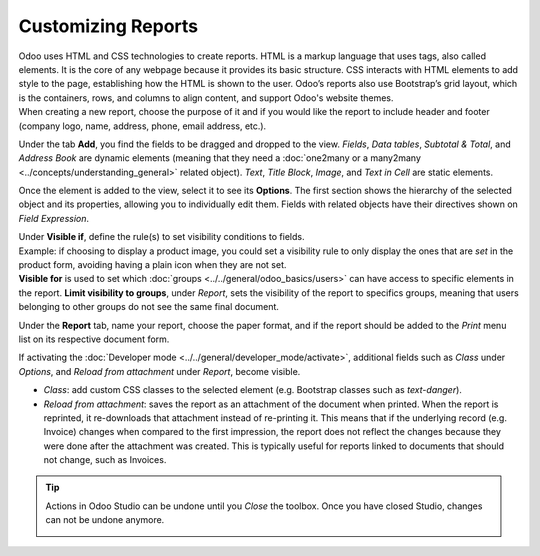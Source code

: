 ===================
Customizing Reports
===================

| Odoo uses HTML and CSS technologies to create reports. HTML is a markup language that uses tags,
  also called elements. It is the core of any webpage because it provides its basic structure.
  CSS interacts with HTML elements to add style to the page, establishing how the HTML is shown to
  the user. Odoo’s reports also use Bootstrap’s grid layout, which is the containers, rows, and
  columns to align content, and support Odoo's website themes.
| When creating a new report, choose the purpose of it and if you would like the report to include
  header and footer (company logo, name, address, phone, email address, etc.).

.. image:: media/reports/report_typing.png
   :align: center
   :alt: View of the types of new reports in Odoo Studio

Under the tab **Add**, you find the fields to be dragged and dropped to the view. *Fields*, *Data
tables*, *Subtotal & Total*, and *Address Book* are dynamic elements (meaning that they need a
:doc:`one2many or a many2many <../concepts/understanding_general>` related object). *Text*, *Title
Block*, *Image*, and *Text in Cell* are static elements.

.. image:: media/reports/add_tab.png
   :align: center
   :alt: View of a report and the tab add in Odoo Studio

Once the element is added to the view, select it to see its **Options**. The first section shows the
hierarchy of the selected object and its properties, allowing you to individually edit
them. Fields with related objects have their directives shown on *Field Expression*.

.. image:: media/reports/options_tab.png
   :align: center
   :alt: View of a report and the tab options in Odoo Studio

| Under **Visible if**, define the rule(s) to set visibility conditions to fields.
| Example: if choosing to display a product image, you could set a visibility rule to only display
  the ones that are *set* in the product form, avoiding having a plain icon when they are not set.
| **Visible for** is used to set which :doc:`groups <../../general/odoo_basics/users>`
  can have access to specific elements in the report. **Limit visibility to groups**, under
  *Report*, sets the visibility of the report to specifics groups, meaning that users belonging to
  other groups do not see the same final document.

.. image:: media/reports/limit_visibility.png
   :align: center
   :alt: View of a report’s settings emphasizing the field limit visibility to groups in Odoo Studio

Under the **Report** tab, name your report, choose the paper format, and if the report should be
added to the *Print* menu list on its respective document form.

.. image:: media/reports/print_menu.png
   :align: center
   :alt: View of an invoice form emphasizing the menu print for Odoo Studio

If activating the :doc:`Developer mode <../../general/developer_mode/activate>`, additional fields
such as *Class* under *Options*, and *Reload from attachment* under *Report*, become visible.

- *Class*: add custom CSS classes to the selected element (e.g. Bootstrap classes such as
  *text-danger*).

- *Reload from attachment*: saves the report as an attachment of the document when printed. When the
  report is reprinted, it re-downloads that attachment instead of re-printing it.
  This means that if the underlying record (e.g. Invoice) changes when compared to the first
  impression, the report does not reflect the changes because they were done after the attachment was
  created. This is typically useful for reports linked to documents that should not change, such as
  Invoices.

.. tip::
   Actions in Odoo Studio can be undone until you *Close* the toolbox. Once you have closed Studio,
   changes can not be undone anymore.

   .. image:: media/reports/undo_redo.png
      :align: center
      :alt: View of a report being built and emphasizing the undo and redo buttons in Odoo Studio
